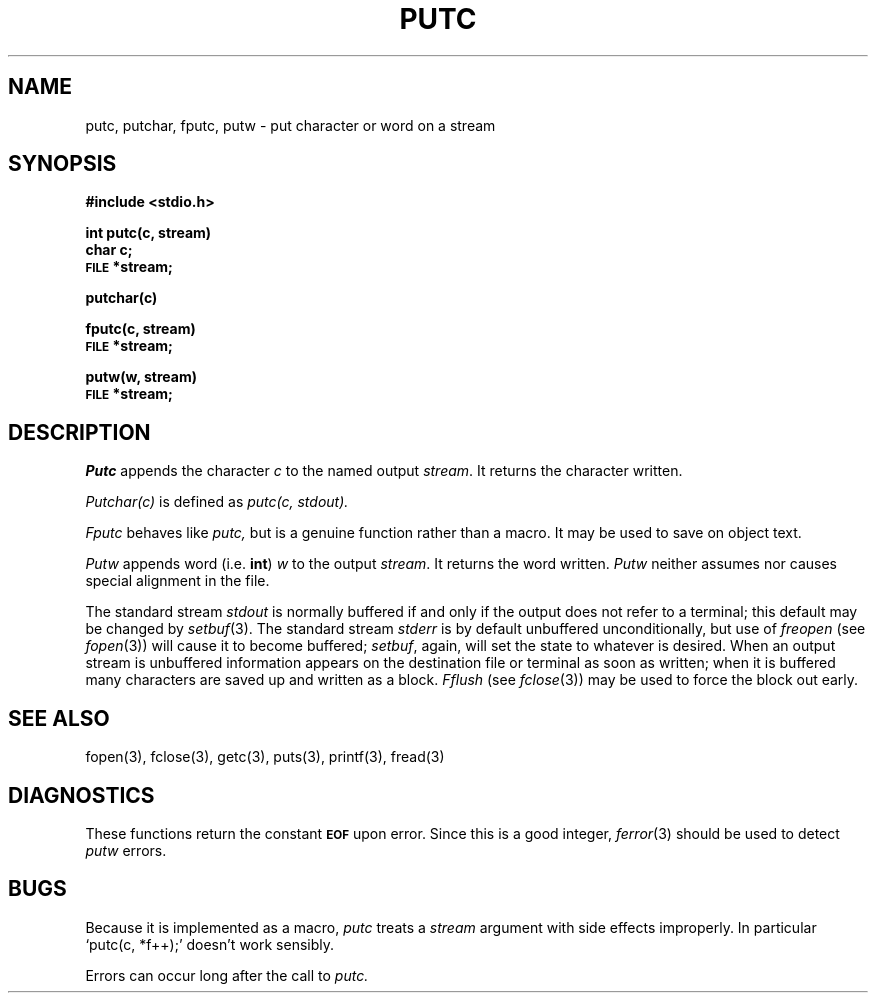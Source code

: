 .\"	@(#)putc.3	4.1 (Berkeley) 05/15/85
.\"
.TH PUTC 3S 
.AT 3
.SH NAME
putc, putchar, fputc, putw \- put character or word on a stream
.SH SYNOPSIS
.B #include <stdio.h>
.PP
.B int putc(c, stream)
.br
.B char c;
.br
.SM
.B FILE
.B *stream;
.PP
.B putchar(c)
.PP
.B fputc(c, stream)
.br
.SM
.B FILE
.B *stream;
.PP
.B putw(w, stream)
.br
.SM
.B FILE
.B *stream;
.SH DESCRIPTION
.I Putc
appends the character
.I c
to the named output
.IR stream .
It returns the character written.
.PP
.I Putchar(c)
is defined as 
.I "putc(c, stdout)."
.PP
.I Fputc
behaves like 
.I putc,
but is a genuine function rather than a macro.
It may be used to save on object text.
.PP
.I Putw
appends word 
(i.e.
.BR int )
.I w
to the output
.IR stream .
It returns the word written.
.I Putw
neither assumes nor causes special alignment in the file.
.PP
The standard stream
.I stdout
is normally buffered if and only if the
output does not refer to a terminal;
this default may be changed by
.IR setbuf (3).
The standard stream
.I stderr
is by default unbuffered unconditionally,
but use of
.I freopen
(see
.IR fopen (3))
will cause it to become buffered;
.IR setbuf ,
again, will set the state to whatever is desired.
When an output stream is unbuffered information appears on the
destination file or terminal as soon as written;
when it is buffered many characters are saved up and written as a block.
.I Fflush
(see 
.IR fclose (3))
may be used to force the block out early.
.SH "SEE ALSO"
fopen(3), fclose(3), getc(3),
puts(3), printf(3),
fread(3)
.SH DIAGNOSTICS
These functions return the constant
.SM
.B EOF
upon error.
Since this is a good integer,
.IR  ferror (3)
should be used to detect 
.I putw
errors.
.SH BUGS
Because it is implemented as a macro,
.I putc
treats a
.I stream
argument with side effects improperly.
In particular
`putc(c, *f++);'
doesn't work sensibly.
.PP
Errors can occur long after the call to
.I putc.
